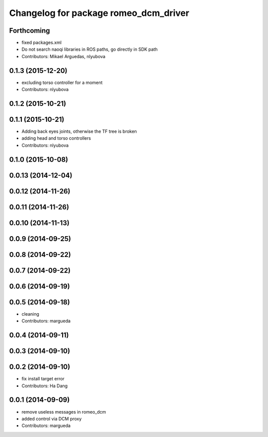 ^^^^^^^^^^^^^^^^^^^^^^^^^^^^^^^^^^^^^^
Changelog for package romeo_dcm_driver
^^^^^^^^^^^^^^^^^^^^^^^^^^^^^^^^^^^^^^

Forthcoming
-----------
* fixed packages.xml
* Do not search naoqi libraries in ROS paths, go directly in SDK path
* Contributors: Mikael Arguedas, nlyubova

0.1.3 (2015-12-20)
------------------
* excluding torso controller for a moment
* Contributors: nlyubova

0.1.2 (2015-10-21)
------------------

0.1.1 (2015-10-21)
------------------
* Adding back eyes joints, otherwise the TF tree is broken
* adding head and torso controllers
* Contributors: nlyubova

0.1.0 (2015-10-08)
------------------

0.0.13 (2014-12-04)
-------------------

0.0.12 (2014-11-26)
-------------------

0.0.11 (2014-11-26)
-------------------

0.0.10 (2014-11-13)
-------------------

0.0.9 (2014-09-25)
------------------

0.0.8 (2014-09-22)
------------------

0.0.7 (2014-09-22)
------------------

0.0.6 (2014-09-19)
------------------

0.0.5 (2014-09-18)
------------------
* cleaning
* Contributors: margueda

0.0.4 (2014-09-11)
------------------

0.0.3 (2014-09-10)
------------------

0.0.2 (2014-09-10)
------------------
* fix install target error
* Contributors: Ha Dang

0.0.1 (2014-09-09)
------------------
* remove useless messages in romeo_dcm
* added control via DCM proxy
* Contributors: margueda
